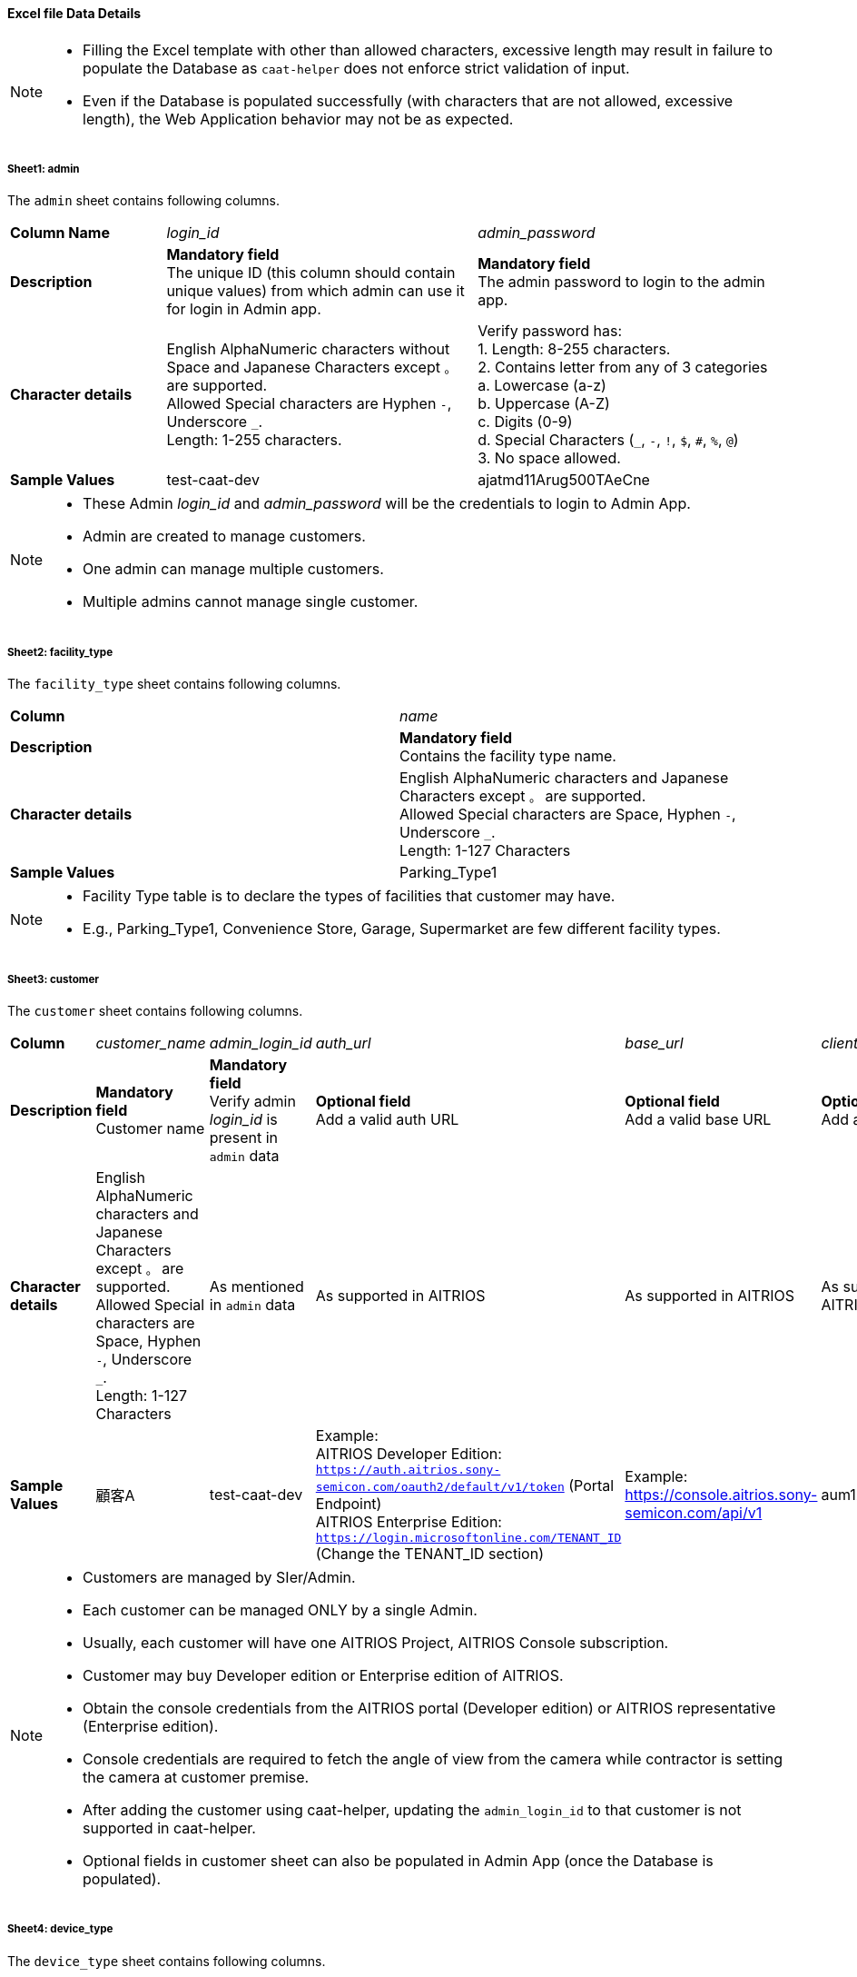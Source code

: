 
==== Excel file Data Details

[NOTE]
====
- Filling the Excel template with other than allowed characters, excessive length may result in failure to populate the Database as `caat-helper` does not enforce strict validation of input.
- Even if the Database is populated successfully (with characters that are not allowed, excessive length), the Web Application behavior may not be as expected.
====

===== Sheet1: admin

The `admin` sheet contains following columns.

[%noheader, cols="1,2,2"]
|===
|**Column Name** ^| _login_id_ ^| _admin_password_

|**Description**
| **Mandatory field** +
The unique ID (this column should contain unique values) from which admin can use it for login in Admin app.
| **Mandatory field** +
The admin password to login to the admin app. 

|**Character details**
|English AlphaNumeric characters without Space and Japanese Characters except `。` are supported. +
Allowed Special characters are Hyphen `-`, Underscore `_`. +
Length: 1-255 characters.
|Verify password has: +
1. Length: 8-255 characters. +
2. Contains letter from any of 3 categories +
    a. Lowercase (a-z) +
    b. Uppercase (A-Z) +
    c. Digits (0-9) +
    d. Special Characters (`_`, `-`, `!`, `$`, `#`, `%`, `@`) +
3. No space allowed. +

|**Sample Values**
|test-caat-dev
|ajatmd11Arug500TAeCne
|===


[NOTE]
====
* These Admin _login_id_ and _admin_password_ will be the credentials to login to Admin App.
* Admin are created to manage customers.
* One admin can manage multiple customers.
* Multiple admins cannot manage single customer.
====


===== Sheet2: facility_type

The `facility_type` sheet contains following columns.

[%noheader, cols="2"]
|===
| **Column** ^| _name_
|**Description** | **Mandatory field** +
Contains the facility type name.

|**Character details** 
| English AlphaNumeric characters and Japanese Characters except `。` are supported. +
Allowed Special characters are Space, Hyphen `-`, Underscore `_`. +
Length: 1-127 Characters

| **Sample Values** | Parking_Type1
|===

[NOTE]
====
* Facility Type table is to declare the types of facilities that customer may have.
* E.g., Parking_Type1, Convenience Store, Garage, Supermarket are few different facility types.
====

===== Sheet3: customer

The `customer` sheet contains following columns.

[%noheader, cols="8"]
|===
| **Column** ^| _customer_name_ ^| _admin_login_id_ ^| _auth_url_ ^| _base_url_ ^| _client_id_ ^| client_secret ^| application_id

| **Description**
| **Mandatory field** +
Customer name
| **Mandatory field** +
Verify admin _login_id_ is present in `admin` data
| **Optional field** +
Add a valid auth URL
| **Optional field** +
Add a valid base URL
| **Optional field** +
Add a valid client ID
| **Optional field** +
Add a valid client secret
| **Optional field** +
Verify application ID is in valid format

|**Character details**
| English AlphaNumeric characters and Japanese Characters except `。` are supported. +
Allowed Special characters are Space, Hyphen `-`, Underscore `_`. +
Length: 1-127 Characters
|As mentioned in `admin` data
|As supported in AITRIOS
|As supported in AITRIOS
|As supported in AITRIOS
|As supported in AITRIOS
|As supported in AITRIOS

| **Sample Values**
| 顧客A
| test-caat-dev
| Example: +
AITRIOS Developer Edition: +
`https://auth.aitrios.sony-semicon.com/oauth2/default/v1/token` (Portal Endpoint) +
AITRIOS Enterprise Edition: +
`https://login.microsoftonline.com/TENANT_ID` (Change the TENANT_ID section)
| Example: +
https://console.aitrios.sony-semicon.com/api/v1
| aum12d4cp2jbcfl12112
| df457d4cp2jbcfl12154
| Empty for developer edition and `Application ID` in case of enterprise edition

|===


[NOTE]
====
* Customers are managed by SIer/Admin.
* Each customer can be managed ONLY by a single Admin.
* Usually, each customer will have one AITRIOS Project, AITRIOS Console subscription.
* Customer may buy Developer edition or Enterprise edition of AITRIOS.
* Obtain the console credentials from the AITRIOS portal (Developer edition) or AITRIOS representative (Enterprise edition).
* Console credentials are required to fetch the angle of view from the camera  while contractor is setting the camera at customer premise.
* After adding the customer using caat-helper, updating the `admin_login_id` to that customer is not supported in caat-helper.
* Optional fields in customer sheet can also be populated in Admin App (once the Database is populated).
====


===== Sheet4: device_type

The `device_type` sheet contains following columns.

[%noheader, cols="3"]
|===
| **Column** ^| _name_ ^| _sample_image_path_
| **Description** | **Mandatory field** +
Contains the device type name. | **Mandatory field** +
Path to the sample image.

|**Character details** 
| English AlphaNumeric characters and Japanese Characters except `。` are supported. +
Allowed Special characters are Space, Hyphen `-`, Underscore `_`. +
Length: 1-127 Characters
| Make sure the images are present in the machine that run `caat-helper`. +
Sample image extension can be `.jpeg` or `.jpg` or `.png`. +
Mention the absolute path to the image.

| **Sample Values**| GarageDevice | /path/to/sample-images/garage.jpeg
|===

[NOTE]
====
* Device Type table is to declare the types of devices that will be installed at customer' facilities(premise)
* E.g., Device to be installed at the shop entry/exit, one near the cashier counter, one right in the middle of the shop.
* Sample images are the images that will be displayed in contractor app as reference image  while contractor adjusts the camera angle.
* This tool will only accept sample image data size up to 1MB.
====


===== Sheet5: facility

The `facility` sheet contains following columns.

[%noheader, cols="8"]
|===
| **Column** | _facility_name_ | _prefecture_ | _municipality_ | _effective_start_jst_ | _effective_end_jst_ | _customer_name_ | _facility_type_
| **Description**   | **Mandatory field** +
Add a valid facility name. | **Mandatory field** +
Add the prefecture where the facility is located | **Mandatory field** +
Add municipality to link to the facility | **Mandatory field** +
Add start time and verify effective start time is a valid date and in the **future** | **Mandatory field** +
Add end time and verify effective end time is a valid date and greater than effective start time | **Mandatory field** +
Add customer name to link to the facility and verify the customer name exists in the `customer` sheet | **Mandatory field** +
Mention the facility type and verify it is present in the facility_type sheet

|**Character details** 
3+| English AlphaNumeric characters and Japanese Characters except `。` are supported. +
Allowed Special characters are Space, Hyphen `-`, Underscore `_`. +
Length: 1-127 Characters
2+|Accepted date time format: +
`YYYY-MM-DDTHH:MM:SS+00:00`
|As mentioned in `customer` data
|As mentioned in `facility_type` data

| **Sample Values** | パーキング1 | 神奈川県  | 厚木市 | 2024-06-28T09:00:00+00:00 | 2024-12-14T09:00:00+00:00 | 顧客A |Parking_Type1
|===

* Regarding prefecture column, it should contain any value from following table.

[%noheader, cols="5"]
|===
^| 北海道 ^| 埼玉県 ^| 岐阜県 ^| 鳥取県 ^| 佐賀県
^| 青森県 ^| 千葉県 ^| 静岡県 ^| 島根県 ^| 長崎県
^| 岩手県 ^| 東京都 ^| 愛知県 ^| 岡山県 ^| 熊本県
^| 宮城県 ^| 神奈川県 ^| 三重県 ^| 広島県 ^| 大分県
^| 秋田県 ^| 新潟県 ^| 滋賀県 ^| 山口県 ^| 宮崎県
^| 山形県 ^| 富山県 ^| 京都府 ^| 徳島県 ^| 鹿児島県
^| 福島県 ^| 石川県 ^| 大阪府 ^| 香川県 ^| 沖縄県
^| 茨城県 ^| 福井県 ^| 兵庫県 ^| 愛媛県 ^|
^| 栃木県 ^| 山梨県 ^| 奈良県 ^| 高知県 ^|
^| 群馬県 ^| 長野県 ^| 和歌山県 ^| 福岡県 ^|
|===


[NOTE]
====
* Facility belongs to a customer.
* Each customer can have as many facilities as needed.
* Facility table consists the details regarding the facility at which the cameras will be installed.
* Facility will have attributes like, location details - Prefecture, Municipality
* After adding the facility using caat-helper, updating the `customer_name` or `facility_type` to that facility is not supported in caat-helper.
====

===== Sheet6: device

The `device` sheet contains following columns.

[%noheader, cols="6"]
|===
| **Column** | _device_name_ | _device_id_ | _customer_name_ | _facility_name_ | _device_type_name_
| **Description** | **Mandatory field** +
Add a valid device name. | **Mandatory field** +
Add a valid device_id | **Mandatory field** +
Add customer name to link to the device and verify the customer name exists in the `customer` sheet | **Mandatory field** +
Add facility name to link to the facility and verify the facility name is present in the `facility` sheet | **Mandatory field** +
Add device type name to link to the device type and verify device type name is present in the `device_type` sheet

|**Character details** 
| English AlphaNumeric characters and Japanese Characters except `。` are supported. +
Allowed Special characters are Space, Hyphen `-`, Underscore `_`. +
Length: 1-127 Characters
|As supported in AITRIOS
|As mentioned in `customer` data
|As mentioned in `facility` data
|As mentioned in `device_type` data

| **Sample Values** | DEVICE_SZP123S_0001 | Aid-00010004-0000-2000-0000-000000000000 | 顧客A | パーキング1 | GarageDevice
|===

[NOTE]
====
* _device_name_ can be anything of user choice.
* _device_id_ must match with the ID that is enrolled in AITRIOS Console.
* It is assumed that the device is enrolled to AITRIOS before using the AAT application (by Contractor/Admin).
* Device is linked to facility where it will be installed.
* After adding the device using caat-helper, updating the `customer_name` or `facility_name` or `device_type_name`  to that device is not supported in caat-helper.
* Following Edge AI Device types are supported:
    ** SZP123S-001
    ** AIH-lVRW2
    ** CSV26
====
